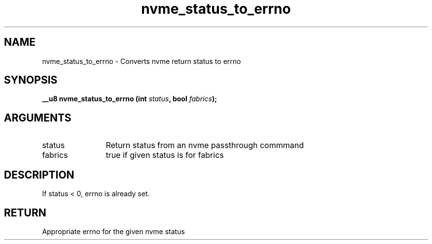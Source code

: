 .TH "nvme_status_to_errno" 2 "nvme_status_to_errno" "February 2020" "libnvme Manual"
.SH NAME
nvme_status_to_errno \- Converts nvme return status to errno
.SH SYNOPSIS
.B "__u8" nvme_status_to_errno
.BI "(int " status ","
.BI "bool " fabrics ");"
.SH ARGUMENTS
.IP "status" 12
Return status from an nvme passthrough commmand
.IP "fabrics" 12
true if given status is for fabrics
.SH "DESCRIPTION"
If status < 0, errno is already set.
.SH "RETURN"
Appropriate errno for the given nvme status
